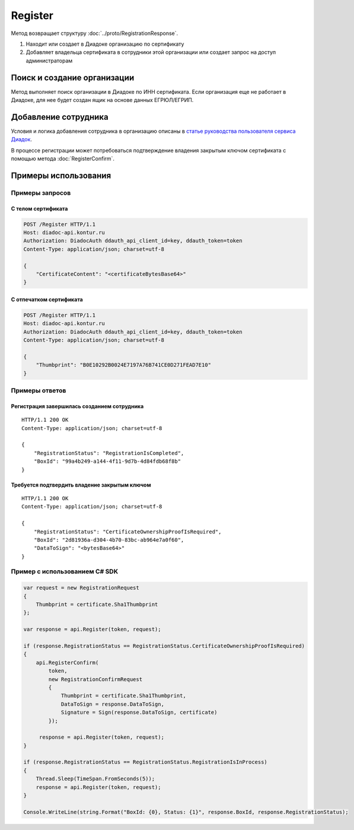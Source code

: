 Register
========

.. http:post:: /Register

	:requestheader Authorization: данные, необходимые для :doc:`авторизации <../Authorization>`.

	:request Body: Тело запроса должно содержать структуру :doc:`../proto/RegistrationRequest`.

	:statuscode 200: операция успешно завершена.
	:statuscode 400: данные в запросе имеют неверный формат или отсутствуют обязательные параметры.
	:statuscode 401: в запросе отсутствует HTTP-заголовок ``Authorization`` или в этом заголовке содержатся некорректные авторизационные данные.
	:statuscode 405: используется неподходящий HTTP-метод.
	:statuscode 500: при обработке запроса возникла непредвиденная ошибка.

Метод возвращает структуру :doc:`../proto/RegistrationResponse`.

1. Находит или создает в Диадоке организацию по сертификату 
2. Добавляет владельца сертификата в сотрудники этой организации или создает запрос на доступ администраторам

Поиск и создание организации
----------------------------

Метод выполняет поиск организации в Диадоке по ИНН сертификата. Если организация еще не работает в Диадоке, для нее будет создан ящик на основе данных ЕГРЮЛ/ЕГРИП.

Добавление сотрудника
---------------------

Условия и логика добавления сотрудника в организацию описаны в `статье руководства пользователя сервиса Диадок <https://wiki.diadoc.ru/pages/viewpage.action?pageId=12878254>`_.

В процессе регистрации может потребоваться подтверждение владения закрытым ключом сертификата с помощью метода :doc:`RegisterConfirm`.

Примеры использования
---------------------

Примеры запросов
^^^^^^^^^^^^^^^^

С телом сертификата
~~~~~~~~~~~~~~~~~~~

.. sourcecode:: http

    POST /Register HTTP/1.1
    Host: diadoc-api.kontur.ru
    Authorization: DiadocAuth ddauth_api_client_id=key, ddauth_token=token
    Content-Type: application/json; charset=utf-8

    {
        "CertificateContent": "<certificateBytesBase64>"
    }

С отпечатком сертификата
~~~~~~~~~~~~~~~~~~~~~~~~

.. sourcecode:: http

    POST /Register HTTP/1.1
    Host: diadoc-api.kontur.ru
    Authorization: DiadocAuth ddauth_api_client_id=key, ddauth_token=token
    Content-Type: application/json; charset=utf-8

    {
        "Thumbprint": "B0E10292B0024E7197A76B741CE0D271FEAD7E10"
    }

Примеры ответов
^^^^^^^^^^^^^^^

Регистрация завершилась созданием сотрудника
~~~~~~~~~~~~~~~~~~~~~~~~~~~~~~~~~~~~~~~~~~~~

::

    HTTP/1.1 200 OK
    Content-Type: application/json; charset=utf-8

    {
        "RegistrationStatus": "RegistrationIsCompleted",
        "BoxId": "99a4b249-a144-4f11-9d7b-4d84fdb68f8b"
    }

Требуется подтвердить владение закрытым ключом
~~~~~~~~~~~~~~~~~~~~~~~~~~~~~~~~~~~~~~~~~~~~~~

::

    HTTP/1.1 200 OK
    Content-Type: application/json; charset=utf-8

    {
        "RegistrationStatus": "CertificateOwnershipProofIsRequired",
        "BoxId": "2d81936a-d304-4b70-83bc-ab964e7a0f60",
        "DataToSign": "<bytesBase64>"
    }

Пример с использованием C# SDK
^^^^^^^^^^^^^^^^^^^^^^^^^^^^^^

.. code-block:: csharp

    var request = new RegistrationRequest
    {
        Thumbprint = certificate.Sha1Thumbprint
    };

    var response = api.Register(token, request);
        
    if (response.RegistrationStatus == RegistrationStatus.CertificateOwnershipProofIsRequired)
    {
        api.RegisterConfirm(
            token,
            new RegistrationConfirmRequest
            {
                Thumbprint = certificate.Sha1Thumbprint,
                DataToSign = response.DataToSign,
                Signature = Sign(response.DataToSign, certificate)
            });
            
         response = api.Register(token, request);
    }
    
    if (response.RegistrationStatus == RegistrationStatus.RegistrationIsInProcess)
    {
        Thread.Sleep(TimeSpan.FromSeconds(5));
        response = api.Register(token, request);
    }
    
    Console.WriteLine(string.Format("BoxId: {0}, Status: {1}", response.BoxId, response.RegistrationStatus);
